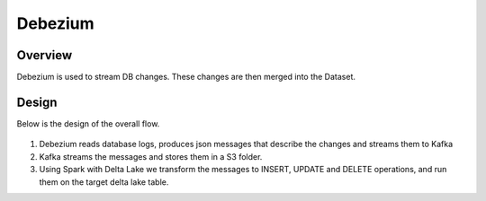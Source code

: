 Debezium
======



Overview
-----

Debezium is used to stream DB changes. These changes are then merged into the Dataset.

Design
----

Below is the design of the overall flow.

.. figure:: ../../_assets/hpe/debezium_design.png
      :width: 60%
      :alt: HPE UA Add framework details

#. Debezium reads database logs, produces json messages that describe the changes and streams them to Kafka
#. Kafka streams the messages and stores them in a S3 folder. 
#. Using Spark with Delta Lake we transform the messages to INSERT, UPDATE and DELETE operations, and run them on the target delta lake table.
